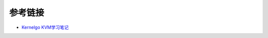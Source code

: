 参考链接
========================================
- `Kernelgo KVM学习笔记 <https://luohao-brian.gitbooks.io/interrupt-virtualization/content/>`_
